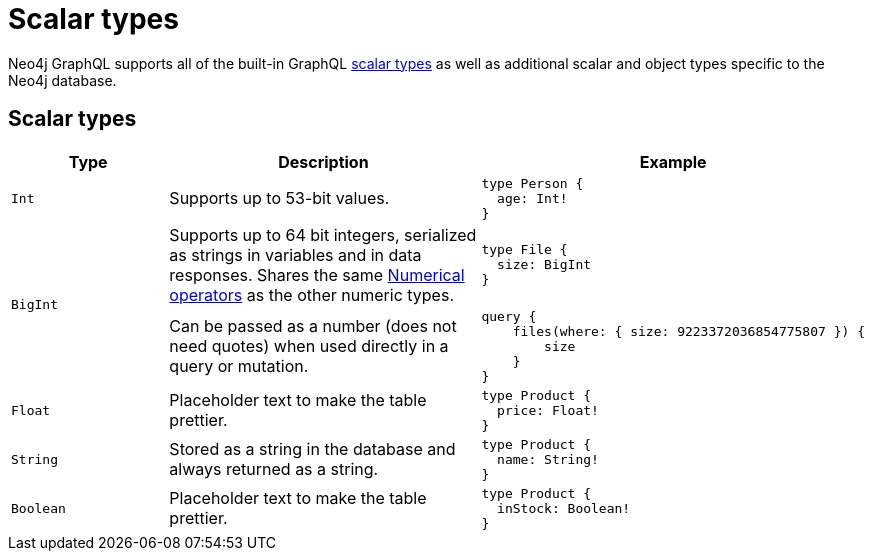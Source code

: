 [[type-definitions-types]]
:description: This page lists the default types available in the Neo4j GraphQL Library.
= Scalar types

Neo4j GraphQL supports all of the built-in GraphQL https://graphql.org/learn/schema/#scalar-types[scalar types] as well as additional scalar and object types specific to the Neo4j database.

== Scalar types

[cols="1,2,2"]
|===
| Type | Description | Example

| `Int`
| Supports up to 53-bit values.
a|
[source, graphql, indent=0]
----
type Person {
  age: Int!
}
----

.2+| `BigInt`
| Supports up to 64 bit integers, serialized as strings in variables and in data responses. 
Shares the same xref::queries-aggregations/filtering.adoc#filtering-numerical-operators[Numerical operators] as the other numeric types.
a| 
[source, graphql, indent=0]
----
type File {
  size: BigInt
}
----

| Can be passed as a number (does not need quotes) when used directly in a query or mutation.
a|
[source, graphql, indent=0]
----
query {
    files(where: { size: 9223372036854775807 }) {
        size
    }
}
----

| `Float`
| Placeholder text to make the table prettier.
a|
[source, graphql, indent=0]
----
type Product {
  price: Float!
}
----

| `String`
| Stored as a string in the database and always returned as a string.
a|
[source, graphql, indent=0]
----
type Product {
  name: String!
}
----

| `Boolean`
| Placeholder text to make the table prettier.
a|
[source, graphql, indent=0]
----
type Product {
  inStock: Boolean!
}
----

| `ID`
| Placeholder text to make the table prettier.
[source, graphql, indent=0]
----
type Product {
  id: ID!
}
----
|===